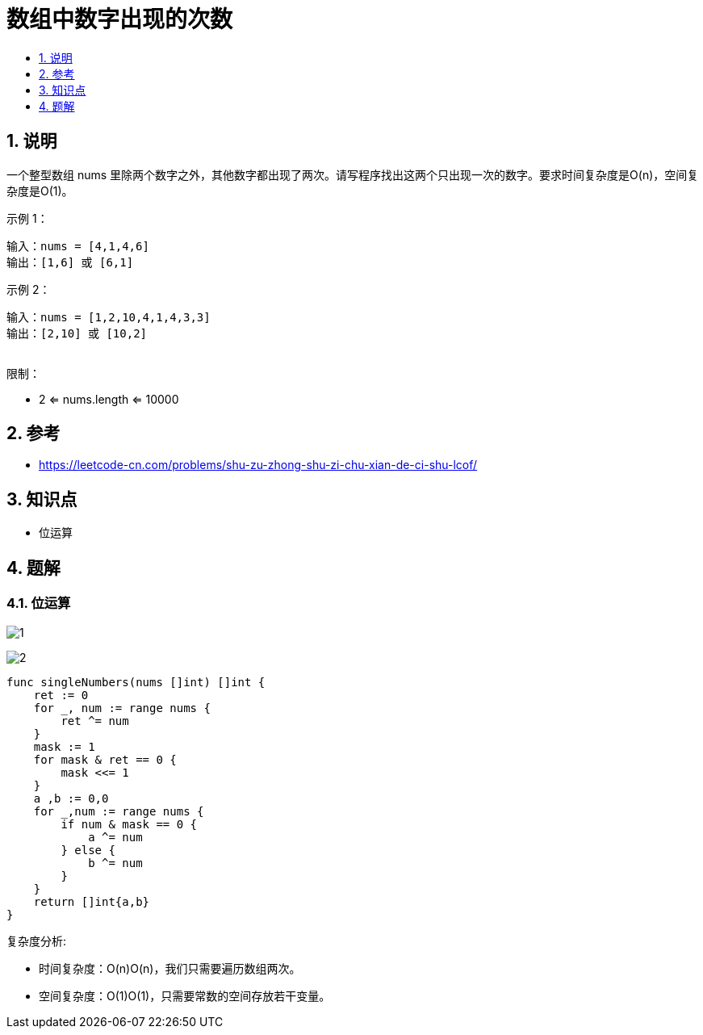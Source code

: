 = 数组中数字出现的次数
:toc-title:
:toc:
:toclevels:
:sectnums:

== 说明
一个整型数组 nums 里除两个数字之外，其他数字都出现了两次。请写程序找出这两个只出现一次的数字。要求时间复杂度是O(n)，空间复杂度是O(1)。

示例 1：
```
输入：nums = [4,1,4,6]
输出：[1,6] 或 [6,1]
```
示例 2：
```
输入：nums = [1,2,10,4,1,4,3,3]
输出：[2,10] 或 [10,2]
 
```
限制：

- 2 <= nums.length <= 10000

== 参考
- https://leetcode-cn.com/problems/shu-zu-zhong-shu-zi-chu-xian-de-ci-shu-lcof/

== 知识点
- 位运算

== 题解
=== 位运算
image:images/1.jpg[]

image:images/2.jpg[]

```go
func singleNumbers(nums []int) []int {
    ret := 0
    for _, num := range nums {
        ret ^= num
    }
    mask := 1
    for mask & ret == 0 {
        mask <<= 1
    }
    a ,b := 0,0
    for _,num := range nums {
        if num & mask == 0 {
            a ^= num
        } else {
            b ^= num
        }
    }
    return []int{a,b}
}
```

复杂度分析:

- 时间复杂度：O(n)O(n)，我们只需要遍历数组两次。
- 空间复杂度：O(1)O(1)，只需要常数的空间存放若干变量。

